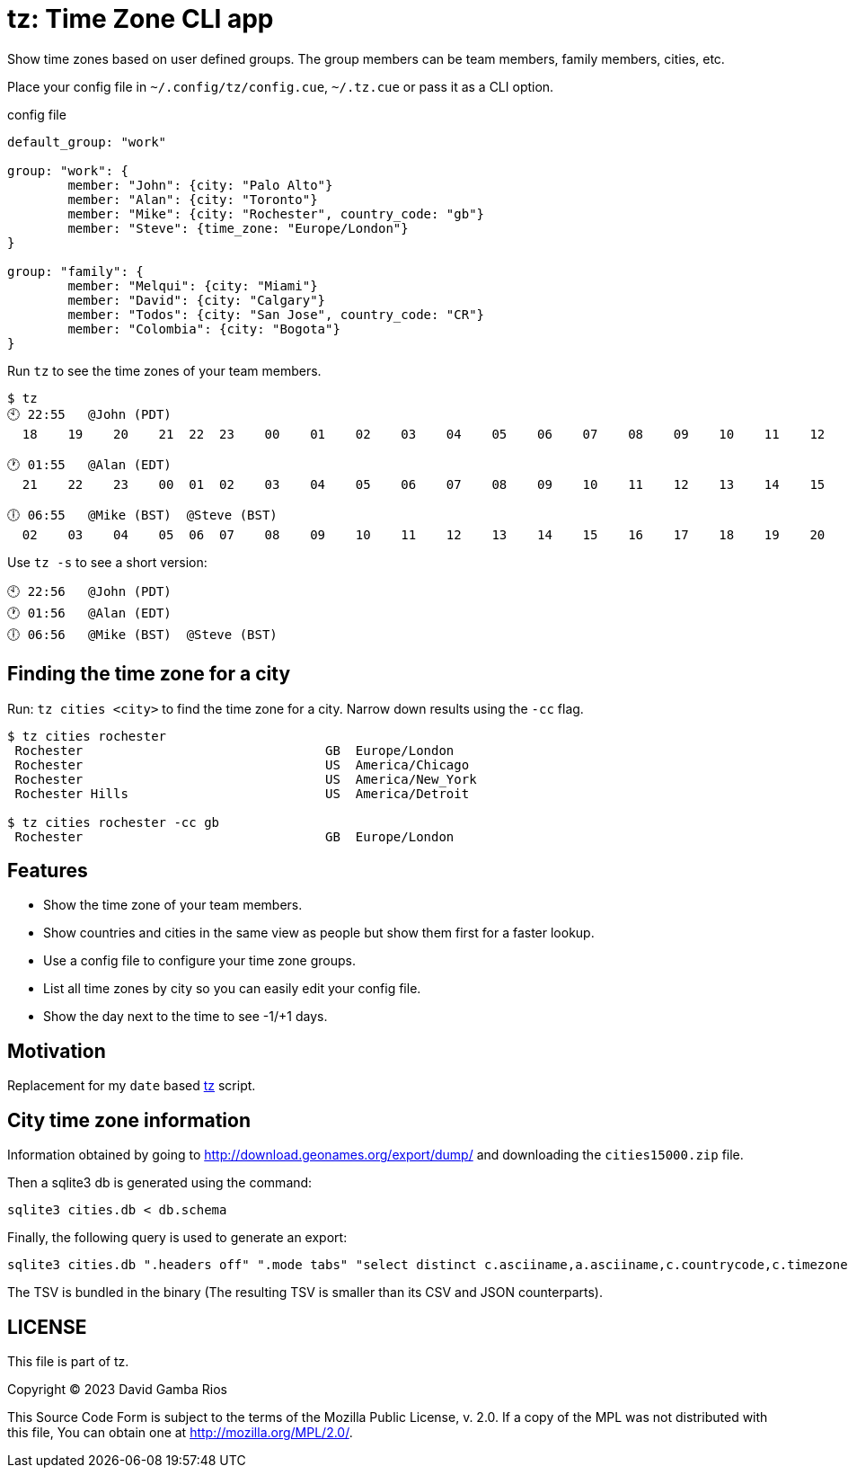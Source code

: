 = tz: Time Zone CLI app

Show time zones based on user defined groups.
The group members can be team members, family members, cities, etc.

Place your config file in `~/.config/tz/config.cue`, `~/.tz.cue` or pass it as a CLI option.

.config file
[source, cue]
----
default_group: "work"

group: "work": {
	member: "John": {city: "Palo Alto"}
	member: "Alan": {city: "Toronto"}
	member: "Mike": {city: "Rochester", country_code: "gb"}
	member: "Steve": {time_zone: "Europe/London"}
}

group: "family": {
	member: "Melqui": {city: "Miami"}
	member: "David": {city: "Calgary"}
	member: "Todos": {city: "San Jose", country_code: "CR"}
	member: "Colombia": {city: "Bogota"}
}
----

Run `tz` to see the time zones of your team members.

----
$ tz
🕙 22:55   @John (PDT)
  18    19    20    21  22  23    00    01    02    03    04    05    06    07    08    09    10    11    12    13    14    15    16    17

🕐 01:55   @Alan (EDT)
  21    22    23    00  01  02    03    04    05    06    07    08    09    10    11    12    13    14    15    16    17    18    19    20

🕕 06:55   @Mike (BST)  @Steve (BST)
  02    03    04    05  06  07    08    09    10    11    12    13    14    15    16    17    18    19    20    21    22    23    00    01
----

Use `tz -s` to see a short version:

----
🕙 22:56   @John (PDT)
🕐 01:56   @Alan (EDT)
🕕 06:56   @Mike (BST)  @Steve (BST)
----

== Finding the time zone for a city

Run: `tz cities <city>` to find the time zone for a city.
Narrow down results using the `-cc` flag.

----
$ tz cities rochester
 Rochester                                GB  Europe/London
 Rochester                                US  America/Chicago
 Rochester                                US  America/New_York
 Rochester Hills                          US  America/Detroit

$ tz cities rochester -cc gb
 Rochester                                GB  Europe/London
----

== Features

* Show the time zone of your team members.

* Show countries and cities in the same view as people but show them first for a faster lookup.

* Use a config file to configure your time zone groups.

* List all time zones by city so you can easily edit your config file.

* Show the day next to the time to see -1/+1 days.

== Motivation

Replacement for my `date` based https://github.com/DavidGamba/bin/blob/96468fe1ebfdc81972dad0b56a11b8023f3f639b/tz[tz] script.

== City time zone information

Information obtained by going to http://download.geonames.org/export/dump/ and downloading the `cities15000.zip` file.

Then a sqlite3 db is generated using the command:

----
sqlite3 cities.db < db.schema
----

Finally, the following query is used to generate an export:

----
sqlite3 cities.db ".headers off" ".mode tabs" "select distinct c.asciiname,a.asciiname,c.countrycode,c.timezone,c.population from cities as c left join admin1 as a on c.countrycode || '.' || c.admin1code = a.code;"  > cities-tz.tsv
----

The TSV is bundled in the binary (The resulting TSV is smaller than its CSV and JSON counterparts).

== LICENSE

This file is part of tz.

Copyright (C) 2023  David Gamba Rios

This Source Code Form is subject to the terms of the Mozilla Public
License, v. 2.0. If a copy of the MPL was not distributed with this
file, You can obtain one at http://mozilla.org/MPL/2.0/.

